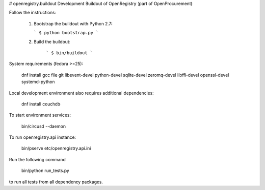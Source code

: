 # openregistry.buildout
Development Buildout of OpenRegistry (part of OpenProcurement)

Follow the instructions:

  1. Bootstrap the buildout with Python 2.7:

     ```
     $ python bootstrap.py
     ```

  2. Build the buildout:

      ```
      $ bin/buildout
      ```

System requirements (fedora >=25):

    dnf install gcc file git libevent-devel python-devel sqlite-devel zeromq-devel libffi-devel openssl-devel systemd-python

Local development environment also requires additional dependencies:

    dnf install couchdb

To start environment services:

    bin/circusd --daemon

To run openregistry.api instance:

    bin/pserve etc/openregistry.api.ini

Run the following command

    bin/python run_tests.py

to run all tests from all dependency packages.
